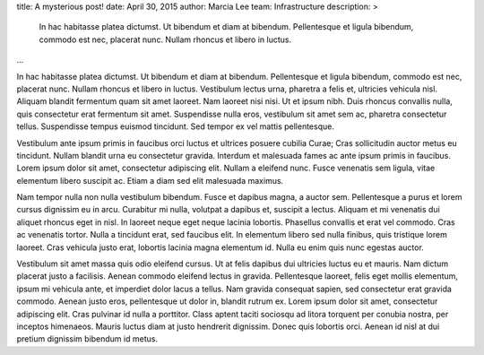 title: A mysterious post!
date: April 30, 2015
author: Marcia Lee
team: Infrastructure
description: >
    In hac habitasse platea dictumst. Ut bibendum et diam at bibendum. Pellentesque et ligula bibendum, commodo est nec, placerat nunc. Nullam rhoncus et libero in luctus.
...

In hac habitasse platea dictumst. Ut bibendum et diam at bibendum. Pellentesque et ligula bibendum, commodo est nec, placerat nunc. Nullam rhoncus et libero in luctus. Vestibulum lectus urna, pharetra a felis et, ultricies vehicula nisl. Aliquam blandit fermentum quam sit amet laoreet. Nam laoreet nisi nisi. Ut et ipsum nibh. Duis rhoncus convallis nulla, quis consectetur erat fermentum sit amet. Suspendisse nulla eros, vestibulum sit amet sem ac, pharetra consectetur tellus. Suspendisse tempus euismod tincidunt. Sed tempor ex vel mattis pellentesque.

Vestibulum ante ipsum primis in faucibus orci luctus et ultrices posuere cubilia Curae; Cras sollicitudin auctor metus eu tincidunt. Nullam blandit urna eu consectetur gravida. Interdum et malesuada fames ac ante ipsum primis in faucibus. Lorem ipsum dolor sit amet, consectetur adipiscing elit. Nullam a eleifend nunc. Fusce venenatis sem ligula, vitae elementum libero suscipit ac. Etiam a diam sed elit malesuada maximus.

Nam tempor nulla non nulla vestibulum bibendum. Fusce et dapibus magna, a auctor sem. Pellentesque a purus et lorem cursus dignissim eu in arcu. Curabitur mi nulla, volutpat a dapibus et, suscipit a lectus. Aliquam et mi venenatis dui aliquet rhoncus eget in nisl. In laoreet neque eget neque lacinia lobortis. Phasellus convallis et erat vel commodo. Cras ac venenatis tortor. Nulla a tincidunt erat, sed faucibus elit. In elementum libero sed nulla finibus, quis tristique lorem laoreet. Cras vehicula justo erat, lobortis lacinia magna elementum id. Nulla eu enim quis nunc egestas auctor.

Vestibulum sit amet massa quis odio eleifend cursus. Ut at felis dapibus dui ultricies luctus eu et mauris. Nam dictum placerat justo a facilisis. Aenean commodo eleifend lectus in gravida. Pellentesque laoreet, felis eget mollis elementum, ipsum mi vehicula ante, et imperdiet dolor lacus a tellus. Nam gravida consequat sapien, sed consectetur erat gravida commodo. Aenean justo eros, pellentesque ut dolor in, blandit rutrum ex. Lorem ipsum dolor sit amet, consectetur adipiscing elit. Cras pulvinar id nulla a porttitor. Class aptent taciti sociosqu ad litora torquent per conubia nostra, per inceptos himenaeos. Mauris luctus diam at justo hendrerit dignissim. Donec quis lobortis orci. Aenean id nisl at dui pretium dignissim bibendum id metus.
